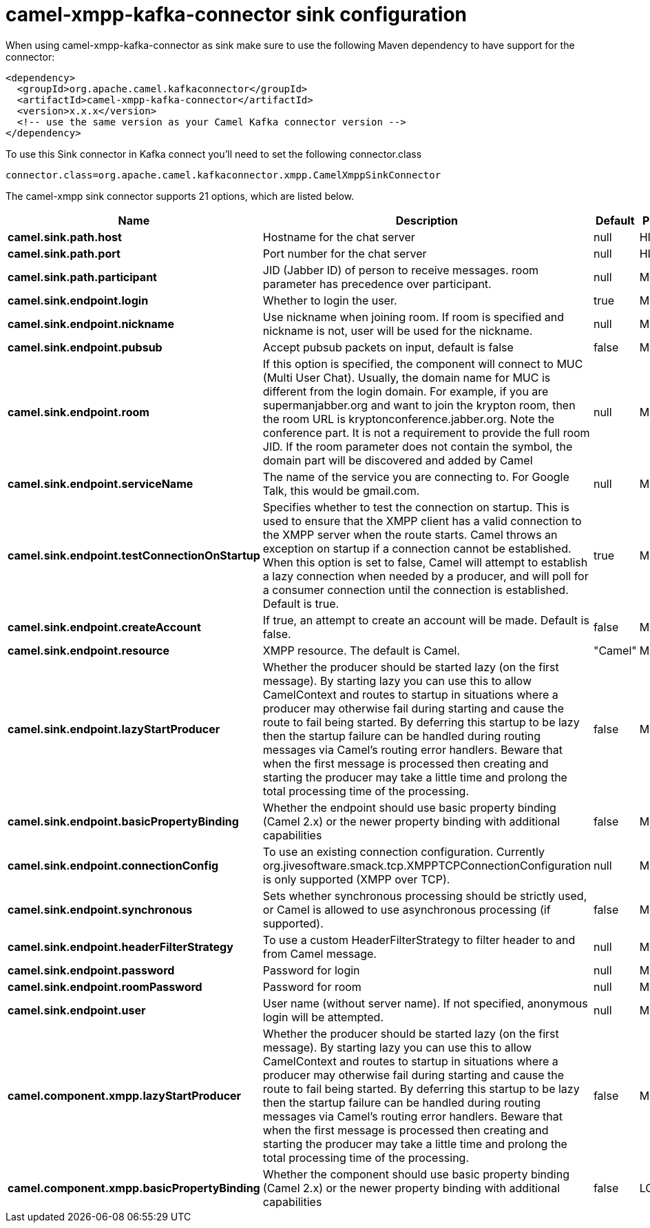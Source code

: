 // kafka-connector options: START
[[camel-xmpp-kafka-connector-sink]]
= camel-xmpp-kafka-connector sink configuration

When using camel-xmpp-kafka-connector as sink make sure to use the following Maven dependency to have support for the connector:

[source,xml]
----
<dependency>
  <groupId>org.apache.camel.kafkaconnector</groupId>
  <artifactId>camel-xmpp-kafka-connector</artifactId>
  <version>x.x.x</version>
  <!-- use the same version as your Camel Kafka connector version -->
</dependency>
----

To use this Sink connector in Kafka connect you'll need to set the following connector.class

[source,java]
----
connector.class=org.apache.camel.kafkaconnector.xmpp.CamelXmppSinkConnector
----


The camel-xmpp sink connector supports 21 options, which are listed below.



[width="100%",cols="2,5,^1,2",options="header"]
|===
| Name | Description | Default | Priority
| *camel.sink.path.host* | Hostname for the chat server | null | HIGH
| *camel.sink.path.port* | Port number for the chat server | null | HIGH
| *camel.sink.path.participant* | JID (Jabber ID) of person to receive messages. room parameter has precedence over participant. | null | MEDIUM
| *camel.sink.endpoint.login* | Whether to login the user. | true | MEDIUM
| *camel.sink.endpoint.nickname* | Use nickname when joining room. If room is specified and nickname is not, user will be used for the nickname. | null | MEDIUM
| *camel.sink.endpoint.pubsub* | Accept pubsub packets on input, default is false | false | MEDIUM
| *camel.sink.endpoint.room* | If this option is specified, the component will connect to MUC (Multi User Chat). Usually, the domain name for MUC is different from the login domain. For example, if you are supermanjabber.org and want to join the krypton room, then the room URL is kryptonconference.jabber.org. Note the conference part. It is not a requirement to provide the full room JID. If the room parameter does not contain the symbol, the domain part will be discovered and added by Camel | null | MEDIUM
| *camel.sink.endpoint.serviceName* | The name of the service you are connecting to. For Google Talk, this would be gmail.com. | null | MEDIUM
| *camel.sink.endpoint.testConnectionOnStartup* | Specifies whether to test the connection on startup. This is used to ensure that the XMPP client has a valid connection to the XMPP server when the route starts. Camel throws an exception on startup if a connection cannot be established. When this option is set to false, Camel will attempt to establish a lazy connection when needed by a producer, and will poll for a consumer connection until the connection is established. Default is true. | true | MEDIUM
| *camel.sink.endpoint.createAccount* | If true, an attempt to create an account will be made. Default is false. | false | MEDIUM
| *camel.sink.endpoint.resource* | XMPP resource. The default is Camel. | "Camel" | MEDIUM
| *camel.sink.endpoint.lazyStartProducer* | Whether the producer should be started lazy (on the first message). By starting lazy you can use this to allow CamelContext and routes to startup in situations where a producer may otherwise fail during starting and cause the route to fail being started. By deferring this startup to be lazy then the startup failure can be handled during routing messages via Camel's routing error handlers. Beware that when the first message is processed then creating and starting the producer may take a little time and prolong the total processing time of the processing. | false | MEDIUM
| *camel.sink.endpoint.basicPropertyBinding* | Whether the endpoint should use basic property binding (Camel 2.x) or the newer property binding with additional capabilities | false | MEDIUM
| *camel.sink.endpoint.connectionConfig* | To use an existing connection configuration. Currently org.jivesoftware.smack.tcp.XMPPTCPConnectionConfiguration is only supported (XMPP over TCP). | null | MEDIUM
| *camel.sink.endpoint.synchronous* | Sets whether synchronous processing should be strictly used, or Camel is allowed to use asynchronous processing (if supported). | false | MEDIUM
| *camel.sink.endpoint.headerFilterStrategy* | To use a custom HeaderFilterStrategy to filter header to and from Camel message. | null | MEDIUM
| *camel.sink.endpoint.password* | Password for login | null | MEDIUM
| *camel.sink.endpoint.roomPassword* | Password for room | null | MEDIUM
| *camel.sink.endpoint.user* | User name (without server name). If not specified, anonymous login will be attempted. | null | MEDIUM
| *camel.component.xmpp.lazyStartProducer* | Whether the producer should be started lazy (on the first message). By starting lazy you can use this to allow CamelContext and routes to startup in situations where a producer may otherwise fail during starting and cause the route to fail being started. By deferring this startup to be lazy then the startup failure can be handled during routing messages via Camel's routing error handlers. Beware that when the first message is processed then creating and starting the producer may take a little time and prolong the total processing time of the processing. | false | MEDIUM
| *camel.component.xmpp.basicPropertyBinding* | Whether the component should use basic property binding (Camel 2.x) or the newer property binding with additional capabilities | false | LOW
|===
// kafka-connector options: END
